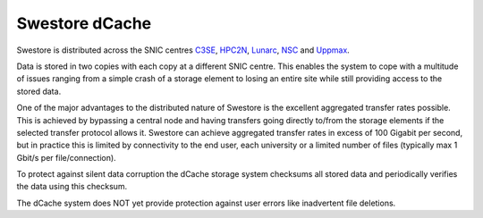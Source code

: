 Swestore dCache
================

Swestore is distributed across the SNIC centres `C3SE <http://www.c3se.chalmers.se>`_, `HPC2N <https://www.hpc2n.umu.se/>`_, `Lunarc <http://www.lunarc.lu.se/>`_, `NSC <https://www.nsc.liu.se/>`_ and `Uppmax <http://www.uppmax.uu.se/>`_. 

Data is stored in two copies with each copy at a different SNIC centre. This enables the system to cope with a multitude of issues ranging from a simple crash of a storage element to losing an entire site while still providing access to the stored data.

One of the major advantages to the distributed nature of Swestore is the excellent aggregated transfer rates possible. This is achieved by bypassing a central node and having transfers going directly to/from the storage elements if the selected transfer protocol allows it. Swestore can achieve aggregated transfer rates in excess of 100 Gigabit per second, but in practice this is limited by connectivity to the end user, each university or a limited number of files (typically max 1 Gbit/s per file/connection).

To protect against silent data corruption the dCache storage system checksums all stored data and periodically verifies the data using this checksum.

The dCache system does NOT yet provide protection against user errors like inadvertent file deletions.
